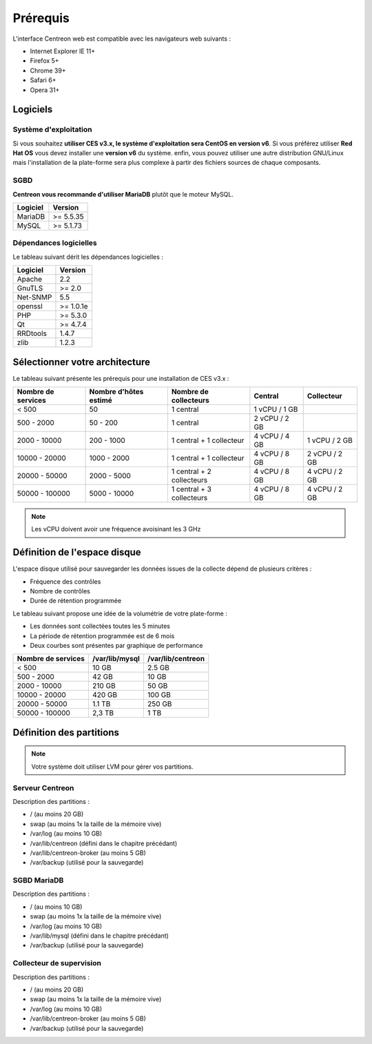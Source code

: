=========
Prérequis
=========

L'interface Centreon web est compatible avec les navigateurs web suivants :

* Internet Explorer IE 11+
* Firefox 5+
* Chrome 39+
* Safari 6+
* Opera 31+

*********
Logiciels
*********

Système d'exploitation
======================

Si vous souhaitez **utiliser CES v3.x, le système d'exploitation sera CentOS en version v6**.
Si vous préférez utiliser **Red Hat OS** vous devez installer une **version v6** du système.
enfin, vous pouvez utiliser une autre distribution GNU/Linux mais l'installation de la plate-forme
sera plus complexe à partir des fichiers sources de chaque composants.

SGBD
====

**Centreon vous recommande d'utiliser MariaDB** plutôt que le moteur MySQL.

+----------+-----------+
| Logiciel | Version   |
+==========+===========+
| MariaDB  | >= 5.5.35 |
+----------+-----------+
| MySQL    | >= 5.1.73 |
+----------+-----------+

Dépendances logicielles
=======================

Le tableau suivant dérit les dépendances logicielles :

+----------+-----------+
| Logiciel | Version   |
+==========+===========+
| Apache   | 2.2       |
+----------+-----------+
| GnuTLS   | >= 2.0    |
+----------+-----------+
| Net-SNMP | 5.5       |
+----------+-----------+
| openssl  | >= 1.0.1e |
+----------+-----------+
| PHP      | >= 5.3.0  |
+----------+-----------+
| Qt       | >= 4.7.4  |
+----------+-----------+
| RRDtools | 1.4.7     |
+----------+-----------+
| zlib     | 1.2.3     |
+----------+-----------+

*******************************
Sélectionner votre architecture
*******************************

Le tableau suivant présente les prérequis pour une installation de CES v3.x :

+----------------------+-----------------------------+---------------------------+----------------+---------------+
|  Nombre de services  |  Nombre d'hôtes estimé      |  Nombre de collecteurs    |  Central       |  Collecteur   |
+======================+=============================+===========================+================+===============+
|           < 500      |             50              |        1 central          |  1 vCPU / 1 GB |               |
+----------------------+-----------------------------+---------------------------+----------------+---------------+
|       500 - 2000     |           50 - 200          |        1 central          |  2 vCPU / 2 GB |               |
+----------------------+-----------------------------+---------------------------+----------------+---------------+
|      2000 - 10000    |          200 - 1000         | 1 central + 1 collecteur  |  4 vCPU / 4 GB | 1 vCPU / 2 GB |
+----------------------+-----------------------------+---------------------------+----------------+---------------+
|     10000 - 20000    |         1000 - 2000         | 1 central + 1 collecteur  |  4 vCPU / 8 GB | 2 vCPU / 2 GB |
+----------------------+-----------------------------+---------------------------+----------------+---------------+
|     20000 - 50000    |         2000 - 5000         | 1 central + 2 collecteurs | 4 vCPU / 8 GB  | 4 vCPU / 2 GB |
+----------------------+-----------------------------+---------------------------+----------------+---------------+
|     50000 - 100000   |         5000 - 10000        | 1 central + 3 collecteurs | 4 vCPU / 8 GB  | 4 vCPU / 2 GB |
+----------------------+-----------------------------+---------------------------+----------------+---------------+

.. note::
    Les vCPU doivent avoir une fréquence avoisinant les 3 GHz

*****************************
Définition de l'espace disque
*****************************

L'espace disque utilisé pour sauvegarder les données issues de la collecte dépend
de plusieurs critères :

* Fréquence des contrôles
* Nombre de contrôles
* Durée de rétention programmée

Le tableau suivant propose une idée de la volumétrie de votre plate-forme :

* Les données sont collectées toutes les 5 minutes
* La période de rétention programmée est de 6 mois
* Deux courbes sont présentes par graphique de performance

+------------------------+----------------+-------------------+
|  Nombre de services    | /var/lib/mysql | /var/lib/centreon |
+========================+================+===================+
|        < 500           |     10 GB      |      2.5 GB       |
+------------------------+----------------+-------------------+
|       500 - 2000       |     42 GB      |       10 GB       |
+------------------------+----------------+-------------------+
|      2000 - 10000      |    210 GB      |       50 GB       |
+------------------------+----------------+-------------------+
|      10000 - 20000     |    420 GB      |      100 GB       |
+------------------------+----------------+-------------------+
|      20000 - 50000     |    1.1 TB      |      250 GB       |
+------------------------+----------------+-------------------+
|     50000 - 100000     |      2,3 TB    |        1 TB       |
+------------------------+----------------+-------------------+

*************************
Définition des partitions
*************************

.. note::
    Votre système doit utiliser LVM pour gérer vos partitions.

Serveur Centreon
================

Description des partitions :

* / (au moins 20 GB)
* swap (au moins 1x la taille de la mémoire vive)
* /var/log (au moins 10 GB)
* /var/lib/centreon (défini dans le chapitre précédant)
* /var/lib/centreon-broker (au moins 5 GB)
* /var/backup (utilisé pour la sauvegarde)

SGBD MariaDB
============

Description des partitions :

* / (au moins 10 GB)
* swap (au moins 1x la taille de la mémoire vive)
* /var/log (au moins 10 GB)
* /var/lib/mysql (défini dans le chapitre précédant)
* /var/backup (utilisé pour la sauvegarde)

Collecteur de supervision
=========================

Description des partitions :

* / (au moins 20 GB)
* swap (au moins 1x la taille de la mémoire vive)
* /var/log (au moins 10 GB)
* /var/lib/centreon-broker (au moins 5 GB)
* /var/backup (utilisé pour la sauvegarde)

